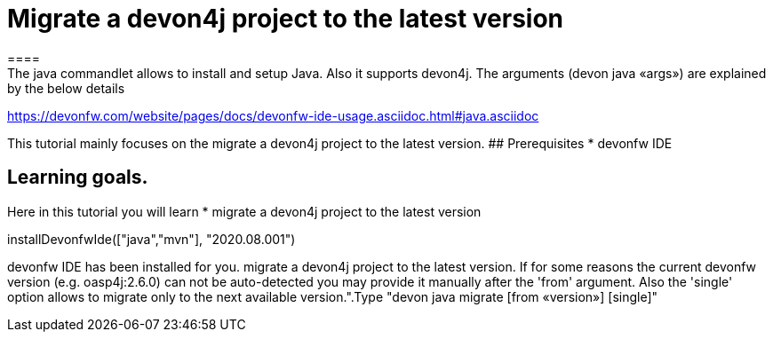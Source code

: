 = Migrate a devon4j project to the latest version
====
The java commandlet allows to install and setup Java. Also it supports devon4j. The arguments (devon java «args») are explained by the below details: 
https://devonfw.com/website/pages/docs/devonfw-ide-usage.asciidoc.html#java.asciidoc

This tutorial mainly focuses on the migrate a devon4j project to the latest version.
## Prerequisites
* devonfw IDE

## Learning goals.
Here in this tutorial you will learn 
* migrate a devon4j project to the latest version 

====

[step]
--
installDevonfwIde(["java","mvn"], "2020.08.001")
--

====
devonfw IDE has been installed for you.
migrate a devon4j project to the latest version. If for some reasons the current devonfw version (e.g. oasp4j:2.6.0) can not be auto-detected you may provide it manually after the 'from' argument. Also the 'single' option allows to migrate only to the next available version.".Type "devon java migrate [from «version»] [single]"
